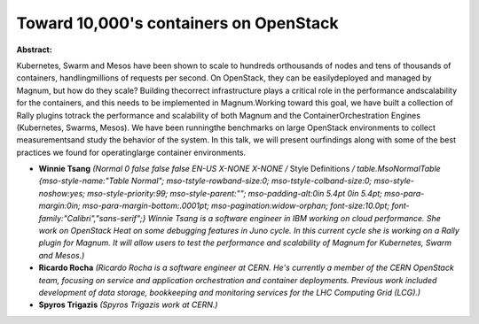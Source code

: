 Toward 10,000's containers on OpenStack
~~~~~~~~~~~~~~~~~~~~~~~~~~~~~~~~~~~~~~~

**Abstract:**

Kubernetes, Swarm and Mesos have been shown to scale to hundreds orthousands of nodes and tens of thousands of containers, handlingmillions of requests per second. On OpenStack, they can be easilydeployed and managed by Magnum, but how do they scale? Building thecorrect infrastructure plays a critical role in the performance andscalability for the containers, and this needs to be implemented in Magnum.Working toward this goal, we have built a collection of Rally plugins totrack the performance and scalability of both Magnum and the ContainerOrchestration Engines (Kubernetes, Swarms, Mesos). We have been runningthe benchmarks on large OpenStack environments to collect measurementsand study the behavior of the system. In this talk, we will present ourfindings along with some of the best practices we found for operatinglarge container environments.


* **Winnie Tsang** *(Normal 0 false false false EN-US X-NONE X-NONE /* Style Definitions */ table.MsoNormalTable {mso-style-name:"Table Normal"; mso-tstyle-rowband-size:0; mso-tstyle-colband-size:0; mso-style-noshow:yes; mso-style-priority:99; mso-style-parent:""; mso-padding-alt:0in 5.4pt 0in 5.4pt; mso-para-margin:0in; mso-para-margin-bottom:.0001pt; mso-pagination:widow-orphan; font-size:10.0pt; font-family:"Calibri","sans-serif";} Winnie Tsang is a software engineer in IBM working on cloud performance. She work on OpenStack Heat on some debugging features in Juno cycle. In this current cycle she is working on a Rally plugin for Magnum. It will allow users to test the performance and scalability of Magnum for Kubernetes, Swarm and Mesos.)*

* **Ricardo Rocha** *(Ricardo Rocha is a software engineer at CERN. He's currently a member of the CERN OpenStack team, focusing on service and application orchestration and container deployments. Previous work included development of data storage, bookkeeping and monitoring services for the LHC Computing Grid (LCG).)*

* **Spyros Trigazis** *(Spyros Trigazis work at CERN.)*

